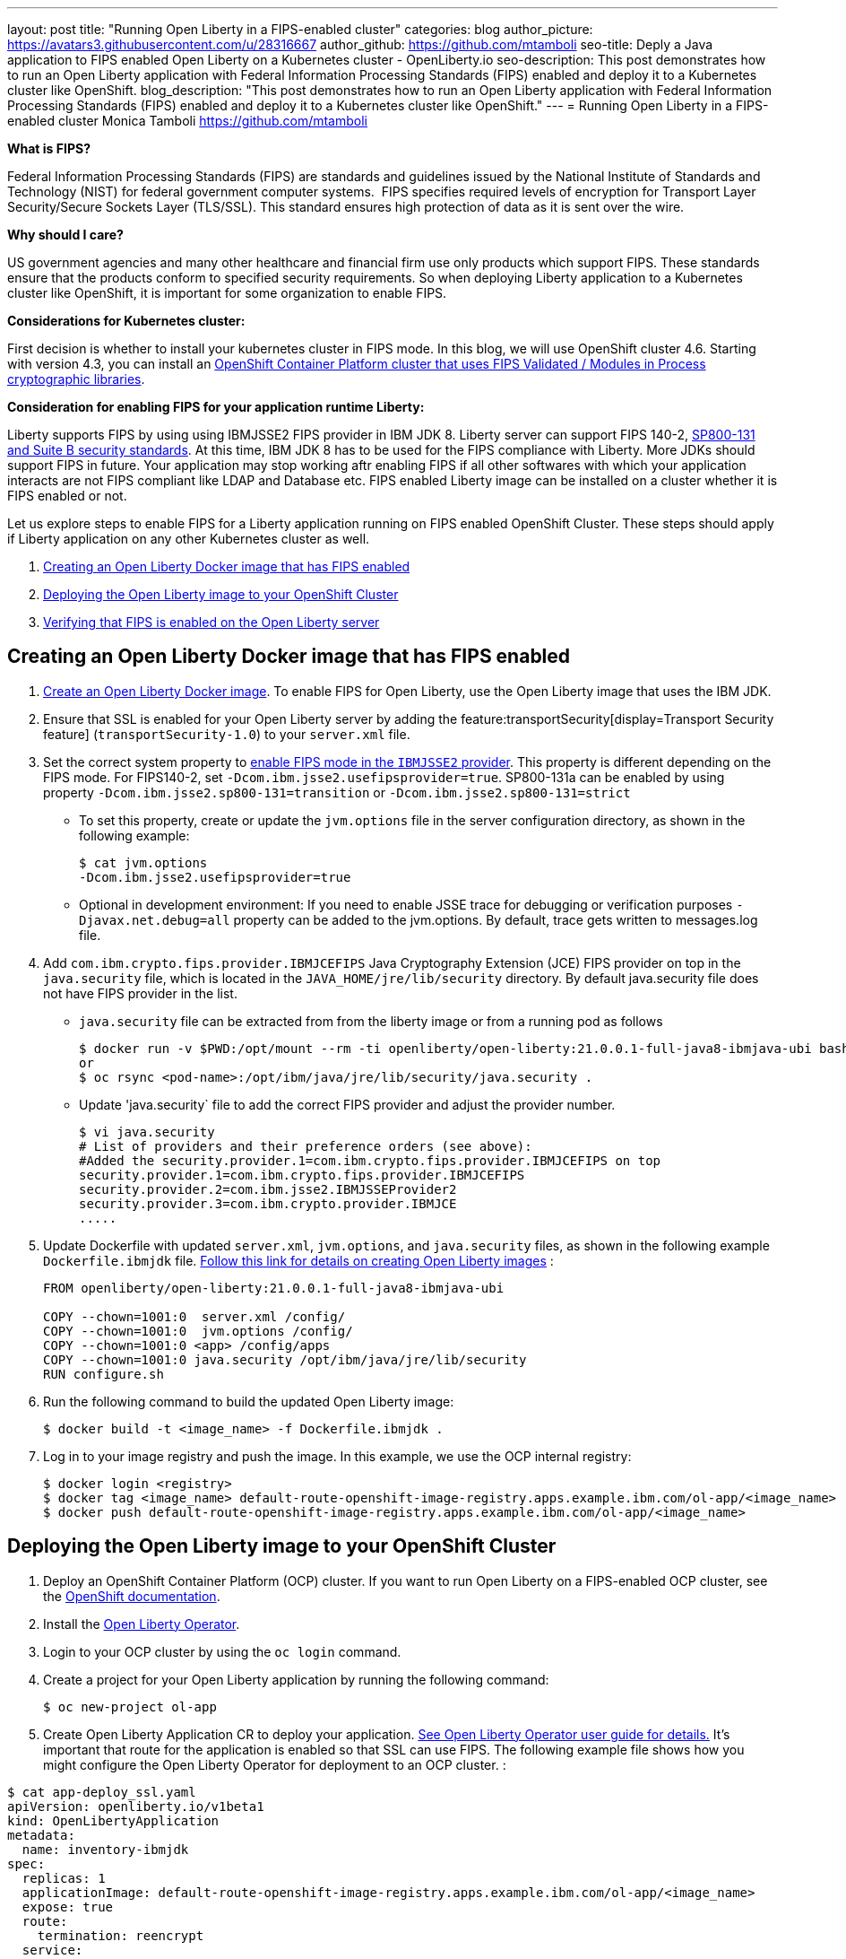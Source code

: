 ---
layout: post
title: "Running Open Liberty in a FIPS-enabled cluster"
categories: blog
author_picture: https://avatars3.githubusercontent.com/u/28316667
author_github: https://github.com/mtamboli
seo-title: Deply a Java application to FIPS enabled Open Liberty on a Kubernetes cluster - OpenLiberty.io
seo-description: This post demonstrates how to run an Open Liberty application with Federal Information Processing Standards (FIPS) enabled and deploy it to a Kubernetes cluster like OpenShift.
blog_description: "This post demonstrates how to run an Open Liberty application with Federal Information Processing Standards (FIPS) enabled and deploy it to a Kubernetes cluster like OpenShift."
---
= Running Open Liberty in a FIPS-enabled cluster
Monica Tamboli <https://github.com/mtamboli>

**What is FIPS?**

Federal Information Processing Standards (FIPS) are standards and guidelines issued by the National Institute of Standards and Technology (NIST) for federal government computer systems.  FIPS specifies required levels of encryption for Transport Layer Security/Secure Sockets Layer (TLS/SSL). This standard ensures high protection of data as it is sent over the wire.

**Why should I care?**

US government agencies and many other healthcare and financial firm use only products which support FIPS. These standards ensure that the products conform to specified security requirements. So when deploying Liberty application to a Kubernetes cluster like OpenShift, it is important for some organization to enable FIPS. 

**Considerations for Kubernetes cluster:**

First decision is whether to install your kubernetes cluster in FIPS mode. In this blog, we will use OpenShift cluster 4.6. Starting with version 4.3, you can install an https://docs.openshift.com/container-platform/4.6/installing/installing-fips.html[OpenShift Container Platform cluster that uses FIPS Validated / Modules in Process cryptographic libraries].

**Consideration for enabling FIPS for your application runtime Liberty:**

Liberty supports FIPS by using using IBMJSSE2 FIPS provider in IBM JDK 8. Liberty server can support FIPS 140-2, https://www.ibm.com/support/knowledgecenter/SSEQTP_liberty/com.ibm.websphere.wlp.doc/ae/twlp_sec_nist.html[SP800-131 and Suite B security standards]. At this time, IBM JDK 8 has to be used for the FIPS compliance with Liberty. More JDKs should support FIPS in future. Your application may stop working aftr enabling FIPS if all other softwares with which your application interacts are not FIPS compliant like LDAP and Database etc. FIPS enabled Liberty image can be installed on a cluster whether it is FIPS enabled or not.

Let us explore steps to enable FIPS for a Liberty application running on FIPS enabled OpenShift Cluster. These steps should apply if Liberty application on any other Kubernetes cluster as well. 

. <<create-image-fips,Creating an Open Liberty Docker image that has FIPS enabled>>
. <<deploy-image-cluster,Deploying the Open Liberty image to your OpenShift Cluster>>
. <<verify-fips,Verifying that FIPS is enabled on the Open Liberty server>>


[#create-image-fips]
== Creating an Open Liberty Docker image that has FIPS enabled

. https://github.com/OpenLiberty/ci.docker#container-images[Create an Open Liberty Docker image]. To enable FIPS for Open Liberty, use the Open Liberty image that uses the IBM JDK.

. Ensure that SSL is enabled for your Open Liberty server by adding the feature:transportSecurity[display=Transport Security feature] (`transportSecurity-1.0`) to your `server.xml` file.

. Set the correct system property to  https://www.ibm.com/support/knowledgecenter/SSYKE2_8.0.0/com.ibm.java.security.component.80.doc/security-component/jsse2Docs/enablefips.html[enable FIPS mode in the `IBMJSSE2` provider]. This property is different depending on the FIPS mode.
For FIPS140-2, set `-Dcom.ibm.jsse2.usefipsprovider=true`. SP800-131a can be enabled by using property `-Dcom.ibm.jsse2.sp800-131=transition` or `-Dcom.ibm.jsse2.sp800-131=strict`


  * To set this property, create or update the `jvm.options` file in the server configuration directory, as shown in the following example:
+
----
$ cat jvm.options
-Dcom.ibm.jsse2.usefipsprovider=true
----
*  Optional in development environment: If you need to enable JSSE trace for debugging or verification purposes `-Djavax.net.debug=all` property can be added to the jvm.options. By default, trace gets written to messages.log file.


. Add `com.ibm.crypto.fips.provider.IBMJCEFIPS` Java Cryptography Extension (JCE) FIPS provider on top in the `java.security` file, which is located in the `JAVA_HOME/jre/lib/security` directory. By default java.security file does not have FIPS provider in the list.
  * `java.security` file can be extracted from from the liberty image or from a running pod as follows
+
----
$ docker run -v $PWD:/opt/mount --rm -ti openliberty/open-liberty:21.0.0.1-full-java8-ibmjava-ubi bash -c "cp /opt/ibm/java/jre/lib/security/java.security /opt/mount/"
or
$ oc rsync <pod-name>:/opt/ibm/java/jre/lib/security/java.security .
----
+
  * Update 'java.security` file to add the correct FIPS provider and adjust the provider number. 
+
----
$ vi java.security
# List of providers and their preference orders (see above):
#Added the security.provider.1=com.ibm.crypto.fips.provider.IBMJCEFIPS on top
security.provider.1=com.ibm.crypto.fips.provider.IBMJCEFIPS
security.provider.2=com.ibm.jsse2.IBMJSSEProvider2
security.provider.3=com.ibm.crypto.provider.IBMJCE
.....
----

. Update Dockerfile with updated `server.xml`, `jvm.options`, and `java.security` files, as shown in the following example `Dockerfile.ibmjdk` file. https://github.com/OpenLiberty/ci.docker[Follow this link for details on creating Open Liberty images] :
+
----
FROM openliberty/open-liberty:21.0.0.1-full-java8-ibmjava-ubi

COPY --chown=1001:0  server.xml /config/
COPY --chown=1001:0  jvm.options /config/
COPY --chown=1001:0 <app> /config/apps
COPY --chown=1001:0 java.security /opt/ibm/java/jre/lib/security
RUN configure.sh
----
. Run the following command to build the updated Open Liberty image:
+
----
$ docker build -t <image_name> -f Dockerfile.ibmjdk .
----

. Log in to your image registry and push the image.
In this example, we use the OCP internal registry:
+
----
$ docker login <registry>
$ docker tag <image_name> default-route-openshift-image-registry.apps.example.ibm.com/ol-app/<image_name>
$ docker push default-route-openshift-image-registry.apps.example.ibm.com/ol-app/<image_name>
----

[#deploy-image-cluster]
== Deploying the Open Liberty image to your OpenShift Cluster

. Deploy an OpenShift Container Platform (OCP) cluster. If you want to run Open Liberty on a FIPS-enabled OCP cluster, see the https://docs.openshift.com/container-platform/4.6/installing/installing-fips.html[OpenShift documentation].
. Install the xref:open-liberty-operator.adoc[Open Liberty Operator].
. Login to your OCP cluster by using the `oc login` command.

. Create a project for your Open Liberty application by running the following command:
+
----
$ oc new-project ol-app
----
. Create Open Liberty Application CR to deploy your application. https://github.com/OpenLiberty/open-liberty-operator/blob/master/doc/user-guide.adoc[See Open Liberty Operator user guide for details.] 
It's important that route for the application is enabled so that SSL can use FIPS. The following example file shows how you might configure the Open Liberty Operator for deployment to an OCP cluster.  :

----
$ cat app-deploy_ssl.yaml
apiVersion: openliberty.io/v1beta1
kind: OpenLibertyApplication
metadata:
  name: inventory-ibmjdk
spec:
  replicas: 1
  applicationImage: default-route-openshift-image-registry.apps.example.ibm.com/ol-app/<image_name>
  expose: true
  route:
    termination: reencrypt
  service:
    annotations:
      service.beta.openshift.io/serving-cert-secret-name: inventory-ibmjdk-svc-tls
    certificateSecretRef: inventory-ibmjdk-svc-tls
    port: 9443
----


. Replace the <image_name> in above example app-deploy_ssl.yaml file. Deploy the application to OCP by running the following command:
+
----
$ oc apply -f app-deploy_ssl.yaml
----

. Check the pod and route of your application:
+
----
$ oc get pods
inventory-ibmjdk-687487479-4rxk7   1/1     Running   0          36h
$ oc get routes|grep jdk
inventory-ibmjdk   inventory-ibmjdk-ol-app.apps.example.ibm.com          inventory-ibmjdk   9443-tcp   reencrypt     None
----

. Open a browser and access the route that was returned in the previous step, for example, https://inventory-ibmjdk-ol-app.apps.example.ibm.com.

[#verify-fips]
== Optional in development environment: Verifying that FIPS is enabled on the Open Liberty server

. Enable JSSE trace (if not enabled in earlier step) by updating the `jvm.options` file to add the following property and rebuild the Open Liberty image and redeploy the new image to OCP:
+
----
-Djavax.net.debug=all
----

. Access the Open Liberty application at the same route that you accessed in the previous section, for example, https://inventory-ibmjdk-ol-app.apps.example.ibm.com.

. Check the logs on the Open Liberty container, as shown in the following example:
+
----
$oc rsh inventory-ibmjdk-687487479-4rxk7 bash
bash-4.4$ more /logs/messages.log
...
********************************************************************************
product = Open Liberty 21.0.0.1 (wlp-1.0.48.cl210120210113-1459)
...
[2/16/21 17:02:19:243 UTC] 0000002a SystemOut                                                    O IBMJSSE2 will use default F
IPS provider IBMJCEFIPS
[2/16/21 17:02:19:244 UTC] 0000002a SystemOut                                                    O Installed Providers =
[2/16/21 17:02:19:244 UTC] 0000002a SystemOut                                                    O      IBMJCEFIPS
[2/16/21 17:02:19:245 UTC] 0000002a SystemOut                                                    O      IBMJSSE2
[2/16/21 17:02:19:245 UTC] 0000002a SystemOut                                                    O      IBMJCE
...
$  grep ClientHello /logs/messages.log
[2/16/21 17:05:00:861 UTC] 0000003d SystemOut                                                    O *** ClientHello, TLSv1.2
----

**Summary:** It is important decision for any organization to enable FIPS to harden security. It is important to take into the consideration all the dependencies of the application before enabling FIPS to make sure that application will work. If you are already using Liberty applications with FIPS enabled on-premises, it is easy to move to Kubernetes by making sure that you pick the Liberty image with IBM JDK 8 and update the image with updated configuration files.
